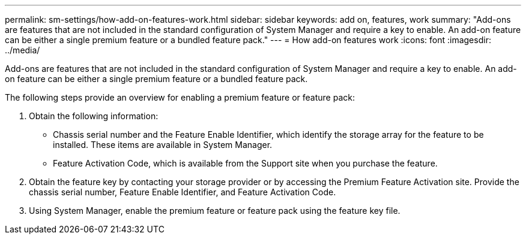 ---
permalink: sm-settings/how-add-on-features-work.html
sidebar: sidebar
keywords: add on, features, work
summary: "Add-ons are features that are not included in the standard configuration of System Manager and require a key to enable. An add-on feature can be either a single premium feature or a bundled feature pack."
---
= How add-on features work
:icons: font
:imagesdir: ../media/

[.lead]
Add-ons are features that are not included in the standard configuration of System Manager and require a key to enable. An add-on feature can be either a single premium feature or a bundled feature pack.

The following steps provide an overview for enabling a premium feature or feature pack:

. Obtain the following information:
 ** Chassis serial number and the Feature Enable Identifier, which identify the storage array for the feature to be installed. These items are available in System Manager.
 ** Feature Activation Code, which is available from the Support site when you purchase the feature.
. Obtain the feature key by contacting your storage provider or by accessing the Premium Feature Activation site. Provide the chassis serial number, Feature Enable Identifier, and Feature Activation Code.
. Using System Manager, enable the premium feature or feature pack using the feature key file.
